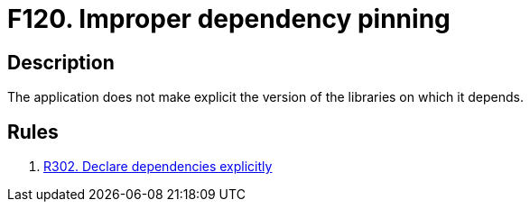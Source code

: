 :slug: findings/120/
:description: This finding presents information about vulnerabilities arising from improperly constraining dependency versions.
:keywords: Dependency, Version, Pinning, Explicit, Library, Application, Finding
:findings: yes
:type: hygiene

= F120. Improper dependency pinning

== Description

The application does not make explicit the version of the libraries on which
it depends.

== Rules

. [[r1]] [inner]#link:/rules/302/[R302. Declare dependencies explicitly]#

